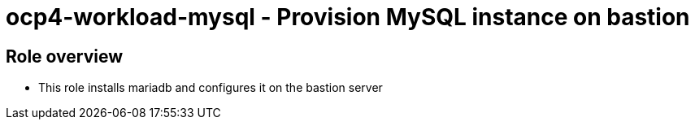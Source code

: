 = ocp4-workload-mysql - Provision MySQL instance on bastion

== Role overview

* This role installs mariadb and configures it on the bastion server
